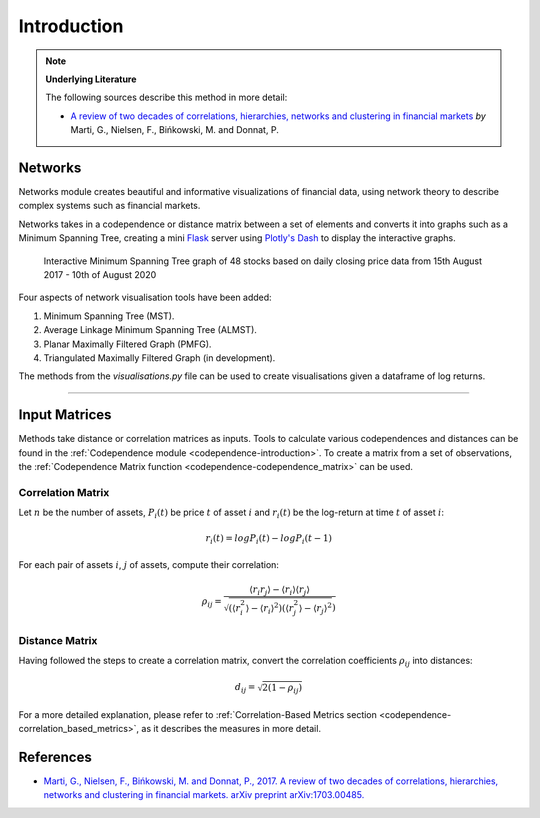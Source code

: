 .. _networks-introduction:

============
Introduction
============

.. Note::
    **Underlying Literature**

    The following sources describe this method in more detail:

    - `A review of two decades of correlations, hierarchies, networks and clustering in financial markets <https://arxiv.org/abs/1703.00485>`__ *by* Marti, G., Nielsen, F., Bińkowski, M. and Donnat, P.


Networks
########

Networks module creates beautiful and informative visualizations of financial data, using network theory to describe complex
systems such as financial markets.

Networks takes in a codependence or distance matrix between a set of elements and converts it into graphs such as a
Minimum Spanning Tree, creating a mini `Flask <https://flask.palletsprojects.com>`_ server using `Plotly's Dash
<https://dash.plotly.com>`_ to display the interactive graphs.

.. figure:: networks_images/dash_ui.png

    Interactive Minimum Spanning Tree graph of 48 stocks based on daily closing price data from 15th August 2017 - 10th
    of August 2020

Four aspects of network visualisation tools have been added:

1. Minimum Spanning Tree (MST).

2. Average Linkage Minimum Spanning Tree (ALMST).

3. Planar Maximally Filtered Graph (PMFG).

4. Triangulated Maximally Filtered Graph (in development).

The methods from the `visualisations.py` file can be used to create visualisations given a dataframe of log returns.

----

Input Matrices
##############

Methods take distance or correlation matrices as inputs. Tools to calculate various codependences and distances
can be found in the :ref:`Codependence module <codependence-introduction>`. To create a matrix from a set of observations,
the :ref:`Codependence Matrix function <codependence-codependence_matrix>` can be used.


Correlation Matrix
******************

Let :math:`n` be the number of assets, :math:`P_i(t)` be price :math:`t` of asset :math:`i` and :math:`r_i(t)` be the
log-return at time :math:`t` of asset :math:`i`:

.. math::
    r_i(t) = log P_i(t) − log P_i(t − 1)

For each pair of assets :math:`i`, :math:`j` of assets, compute their correlation:

.. math::
    \rho_{ij} = \frac{⟨r_i r_j⟩ − ⟨r_i⟩⟨r_j⟩}{\sqrt{(⟨r_i^2⟩−⟨r_i⟩^2)  (⟨r_j^2⟩−⟨r_j⟩^2})}

Distance Matrix
***************

Having followed the steps to create a correlation matrix,
convert the correlation coefficients :math:`\rho_{ij}` into distances:

.. math::
    d_{ij} = \sqrt{2(1- \rho_{ij})}

For a more detailed explanation, please refer to :ref:`Correlation-Based Metrics section <codependence-correlation_based_metrics>`,
as it describes the measures in more detail.


References
##########

* `Marti, G., Nielsen, F., Bińkowski, M. and Donnat, P., 2017. A review of two decades of correlations, hierarchies, networks and clustering in financial markets. arXiv preprint arXiv:1703.00485. <https://arxiv.org/pdf/1703.00485.pdf>`_
